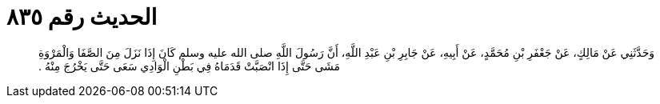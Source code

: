 
= الحديث رقم ٨٣٥

[quote.hadith]
وَحَدَّثَنِي عَنْ مَالِكٍ، عَنْ جَعْفَرِ بْنِ مُحَمَّدٍ، عَنْ أَبِيهِ، عَنْ جَابِرِ بْنِ عَبْدِ اللَّهِ، أَنَّ رَسُولَ اللَّهِ صلى الله عليه وسلم كَانَ إِذَا نَزَلَ مِنَ الصَّفَا وَالْمَرْوَةِ مَشَى حَتَّى إِذَا انْصَبَّتْ قَدَمَاهُ فِي بَطْنِ الْوَادِي سَعَى حَتَّى يَخْرُجَ مِنْهُ ‏.‏